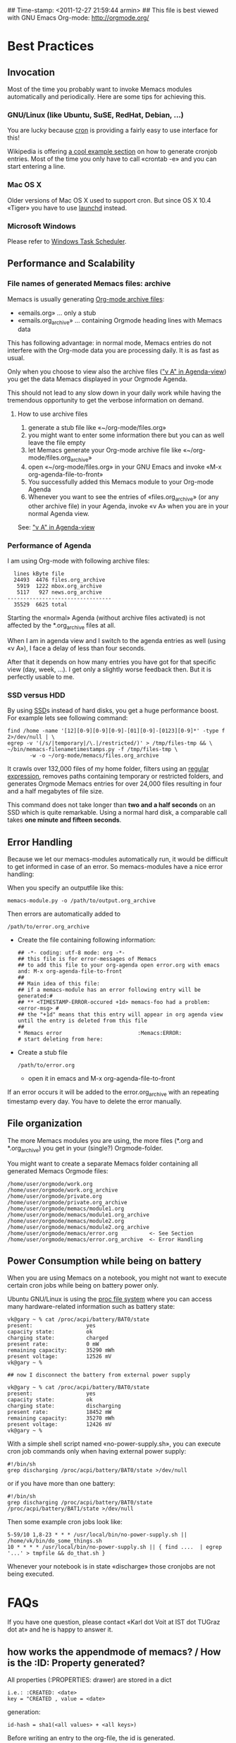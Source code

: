 ## Time-stamp: <2011-12-27 21:59:44 armin>
## This file is best viewed with GNU Emacs Org-mode: http://orgmode.org/

* Best Practices

** Invocation

Most of the time you probably want to invoke Memacs modules
automatically and periodically. Here are some tips for achieving this.

*** GNU/Linux (like Ubuntu, SuSE, RedHat, Debian, ...)

You are lucky because [[http://en.wikipedia.org/wiki/Cron][cron]] is providing a fairly easy to use interface
for this!

Wikipedia is offering [[http://en.wikipedia.org/wiki/Cron#Predefined_scheduling_definitions][a cool example section]] on how to generate
cronjob entries. Most of the time you only have to call «crontab -e»
and you can start entering a line.

*** Mac OS X

Older versions of Mac OS X used to support cron. But since OS X 10.4 «Tiger» you have to use [[http://en.wikipedia.org/wiki/Launchd][launchd]] instead.

*** Microsoft Windows

Please refer to [[http://support.microsoft.com/kb/308569][Windows Task Scheduler]].

** Performance and Scalability

*** File names of generated Memacs files: archive

Memacs is usually generating [[http://orgmode.org/org.html#Archiving][Org-mode archive files]]:

- «emails.org» ... only a stub
- «emails.org_archive» ... containing Orgmode heading lines with
  Memacs data

This has following advantage: in normal mode, Memacs entries do
not interfere with the Org-mode data you are processing daily. It is
as fast as usual.

Only when you choose to view also the archive files ([[http://orgmode.org/org.html#Agenda-commands]["v A" in
Agenda-view]]) you get the data Memacs displayed in your Orgmode Agenda.

This should not lead to any slow down in your daily work while having
the tremendous opportunity to get the verbose information on demand.

**** How to use archive files

1. generate a stub file like «~/org-mode/files.org»
2. you might want to enter some information there but you can as well
   leave the file empty
3. let Memacs generate your Org-mode archive file like «~/org-mode/files.org_archive»
4. open «~/org-mode/files.org» in your GNU Emacs and invoke «M-x org-agenda-file-to-front»
5. You successfully added this Memacs module to your Org-mode Agenda
6. Whenever you want to see the entries of «files.org_archive» (or any
   other archive file) in your Agenda, invoke «v A» when you are in
   your normal Agenda view.

See:  [[http://orgmode.org/org.html#Agenda-commands]["v A" in Agenda-view]]

*** Performance of Agenda

I am using Org-mode with following archive files:

:   lines kByte file
:   24493  4476 files.org_archive
:    5919  1222 mbox.org_archive
:    5117   927 news.org_archive
: ---------------------------------
:   35529  6625 total

Starting the «normal» Agenda (without archive files activated) is not
affected by the *.org_archive files at all.

When I am in agenda view and I switch to the agenda entries as well
(using «v A»), I face a delay of less than four seconds.

After that it depends on how many entries you have got for that
specific view (day, week, ...). I get only a slightly worse feedback
then. But it is perfectly usable to me.

*** SSD versus HDD

By using [[http://en.wikipedia.org/wiki/Ssd][SSD]]s instead of hard disks, you get a huge performance
boost. For example lets see following command:

: find /home -name '[12][0-9][0-9][0-9]-[01][0-9]-[0123][0-9]*' -type f 2>/dev/null | \
: egrep -v '(/s/|temporary|/\.|/restricted/)' > /tmp/files-tmp && \
: ~/bin/memacs-filenametimestamps.py -f /tmp/files-tmp \
:        -w -o ~/org-mode/memacs/files.org_archive

It crawls over 132,000 files of my home folder, filters using an
[[http://en.wikipedia.org/wiki/Regex][regular expression]], removes paths containing temporary or restricted
folders, and generates Orgmode Memacs entries for over 24,000 files
resulting in four and a half megabytes of file size.

This command does not take longer than *two and a half seconds* on an
SSD which is quite remarkable. Using a normal hard disk, a comparable
call takes *one minute and fifteen seconds*.

** Error Handling 
Because we let our memacs-modules automatically run, it would be difficult 
to get informed in case of an error. So memacs-modules have a nice error handling:

When you specify an outputfile like this:

: memacs-module.py -o /path/to/output.org_archive

Then errors are automatically added to 
: /path/to/error.org_archive

- Create the file containing following information:
  : ## -*- coding: utf-8 mode: org -*-
  : ## this file is for error-messages of Memacs 
  : ## to add this file to your org-agenda open error.org with emacs and: M-x org-agenda-file-to-front
  : ##
  : ## Main idea of this file:
  : ## if a memacs-module has an error following entry will be generated:#
  : ## ** <TIMESTAMP-ERROR-occured +1d> memacs-foo had a problem: <error-msg> #
  : ## the "+1d" means that this entry will appear in org agenda view until the entry is deleted from this file
  : ##
  : * Memacs error 					      :Memacs:ERROR:
  : # start deleting from here:

- Create a stub file 
  : /path/to/error.org 
  - open it in emacs and M-x org-agenda-file-to-front

If an error occurs it will be added to the error.org_archive with an repeating timestamp every day. 
You have to delete the error manually.


** File organization

The more Memacs modules you are using, the more files (*.org and
*.org_archive) you get in your (single?) Orgmode-folder.

You might want to create a separate Memacs folder containing all
generated Memacs Orgmode files:


: /home/user/orgmode/work.org
: /home/user/orgmode/work.org_archive
: /home/user/orgmode/private.org
: /home/user/orgmode/private.org_archive
: /home/user/orgmode/memacs/module1.org
: /home/user/orgmode/memacs/module1.org_archive
: /home/user/orgmode/memacs/module2.org
: /home/user/orgmode/memacs/module2.org_archive
: /home/user/orgmode/memacs/error.org          <- See Section 
: /home/user/orgmode/memacs/error.org_archive  <- Error Handling
** Power Consumption while being on battery

When you are using Memacs on a notebook, you might not want to execute
certain cron jobs while being on battery power only.

Ubuntu GNU/Linux is using the [[http://en.wikipedia.org/wiki/Procfs][proc file system]] where you can access
many hardware-related information such as battery state:

: vk@gary ~ % cat /proc/acpi/battery/BAT0/state
: present:                 yes
: capacity state:          ok
: charging state:          charged
: present rate:            0 mW
: remaining capacity:      35290 mWh
: present voltage:         12526 mV
: vk@gary ~ % 
: 
: ## now I disconnect the battery from external power supply
: 
: vk@gary ~ % cat /proc/acpi/battery/BAT0/state
: present:                 yes
: capacity state:          ok
: charging state:          discharging
: present rate:            18452 mW
: remaining capacity:      35270 mWh
: present voltage:         12426 mV
: vk@gary ~ %

With a simple shell script named «no-power-supply.sh», you can execute cron job commands only
when having external power supply:

: #!/bin/sh
: grep discharging /proc/acpi/battery/BAT0/state >/dev/null

or if you have more than one battery:

: #!/bin/sh
: grep discharging /proc/acpi/battery/BAT0/state /proc/acpi/battery/BAT1/state >/dev/null

Then some example cron jobs look like:

: 5-59/10 1,8-23 * * * /usr/local/bin/no-power-supply.sh || /home/vk/bin/do_some_things.sh
: 10 * * * * /usr/local/bin/no-power-supply.sh || { find ....  | egrep '...' > tmpfile && do_that.sh }

Whenever your notebook is in state «discharge» those cronjobs are not
being executed.


* FAQs
If you have one question, please contact «Karl dot Voit
at IST dot TUGraz dot at» and he is happy to answer it.

** how works the *appendmode* of memacs? / How is the :ID: Property generated?
All properties (:PROPERTIES: drawer) are stored in a dict
: i.e.: :CREATED: <date>
: key = "CREATED , value = <date>

generation: 
: id-hash = sha1(<all values> + <all keys>) 

Before writing an entry to the org-file, the id is generated.

If Memacs module is in appendmode, it looks for those :ID: properties 
and stores them in a list. On writing(append) it first checks against that list.

** Emacs always complains what to do with changed org files
Solution is to add this to your emacs config file (.emacs):
: (global-auto-revert-mode t)
